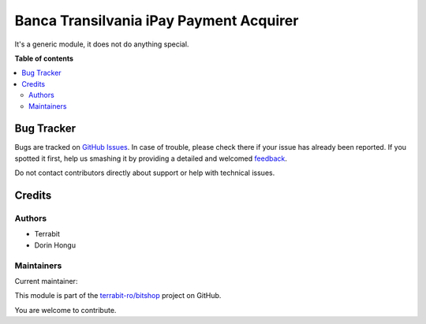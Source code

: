 ========================================
Banca Transilvania iPay Payment Acquirer
========================================

.. !!!!!!!!!!!!!!!!!!!!!!!!!!!!!!!!!!!!!!!!!!!!!!!!!!!!
   !! This file is generated by oca-gen-addon-readme !!
   !! changes will be overwritten.                   !!
   !!!!!!!!!!!!!!!!!!!!!!!!!!!!!!!!!!!!!!!!!!!!!!!!!!!!

.. |badge1| image:: https://img.shields.io/badge/maturity-Mature-brightgreen.png
    :target: https://odoo-community.org/page/development-status
    :alt: Mature
.. |badge2| image:: https://img.shields.io/badge/licence-LGPL--3-blue.png
    :target: http://www.gnu.org/licenses/lgpl-3.0-standalone.html
    :alt: License: LGPL-3
.. |badge3| image:: https://img.shields.io/badge/github-terrabit-ro%2Fbitshop-lightgray.png?logo=github
    :target: https://github.com/terrabit-ro/bitshop/tree/14.0/deltatech_payment_bt_ipay
    :alt: terrabit-ro/bitshop

|badge1| |badge2| |badge3| 

It's a generic module, it does not do anything special.

**Table of contents**

.. contents::
   :local:

Bug Tracker
===========

Bugs are tracked on `GitHub Issues <https://github.com/terrabit-ro/bitshop/issues>`_.
In case of trouble, please check there if your issue has already been reported.
If you spotted it first, help us smashing it by providing a detailed and welcomed
`feedback <https://github.com/terrabit-ro/bitshop/issues/new?body=module:%20deltatech_payment_bt_ipay%0Aversion:%2014.0%0A%0A**Steps%20to%20reproduce**%0A-%20...%0A%0A**Current%20behavior**%0A%0A**Expected%20behavior**>`_.

Do not contact contributors directly about support or help with technical issues.

Credits
=======

Authors
~~~~~~~

* Terrabit
* Dorin Hongu

Maintainers
~~~~~~~~~~~

.. |maintainer-dhongu| image:: https://github.com/dhongu.png?size=40px
    :target: https://github.com/dhongu
    :alt: dhongu

Current maintainer:

|maintainer-dhongu| 

This module is part of the `terrabit-ro/bitshop <https://github.com/terrabit-ro/bitshop/tree/14.0/deltatech_payment_bt_ipay>`_ project on GitHub.

You are welcome to contribute.
